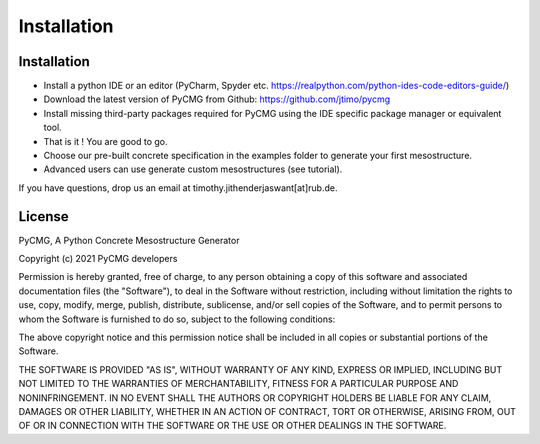 Installation
************

------------
Installation
------------
- Install a python IDE or an editor (PyCharm, Spyder etc. https://realpython.com/python-ides-code-editors-guide/)
- Download the latest version of PyCMG from Github: https://github.com/jtimo/pycmg
- Install missing third-party packages required for PyCMG using the IDE specific package manager or equivalent tool.
- That is it ! You are good to go.
- Choose our pre-built concrete specification in the examples folder to generate your first mesostructure.
- Advanced users can use generate custom mesostructures (see tutorial).

If you have questions, drop us an email at timothy.jithenderjaswant[at]rub.de.

--------------
License
--------------

PyCMG, A Python Concrete Mesostructure Generator

Copyright (c) 2021 PyCMG developers

Permission is hereby granted, free of charge, to any person obtaining a copy
of this software and associated documentation files (the "Software"), to deal
in the Software without restriction, including without limitation the rights
to use, copy, modify, merge, publish, distribute, sublicense, and/or sell
copies of the Software, and to permit persons to whom the Software is
furnished to do so, subject to the following conditions:

The above copyright notice and this permission notice shall be included in all
copies or substantial portions of the Software.

THE SOFTWARE IS PROVIDED "AS IS", WITHOUT WARRANTY OF ANY KIND, EXPRESS OR
IMPLIED, INCLUDING BUT NOT LIMITED TO THE WARRANTIES OF MERCHANTABILITY,
FITNESS FOR A PARTICULAR PURPOSE AND NONINFRINGEMENT. IN NO EVENT SHALL THE
AUTHORS OR COPYRIGHT HOLDERS BE LIABLE FOR ANY CLAIM, DAMAGES OR OTHER
LIABILITY, WHETHER IN AN ACTION OF CONTRACT, TORT OR OTHERWISE, ARISING FROM,
OUT OF OR IN CONNECTION WITH THE SOFTWARE OR THE USE OR OTHER DEALINGS IN THE
SOFTWARE.
